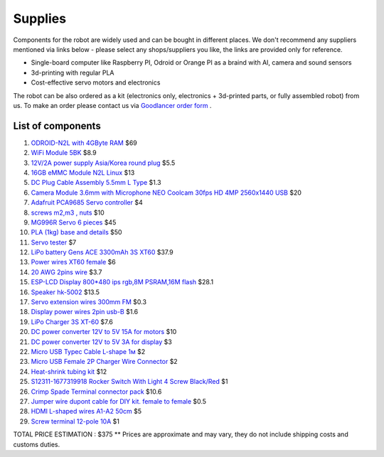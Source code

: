 Supplies
========

Components for the robot are widely used and can be bought in different places.
We don't recommend any suppliers mentioned via links below - please select any shops/suppliers you like,
the links are provided only for reference.

* Single-board computer like Raspberry PI, Odroid or Orange PI as a braind with AI, camera and sound sensors
* 3d-printing with regular PLA
* Cost-effective servo motors and electronics

The robot can be also ordered as a kit (electronics only, electronics + 3d-printed parts, or fully assembled robot) from us.
To make an order please contact us via `Goodlancer order form <https://forms.gle/yLRHZK9KKtq2HRJS9>`_ .

List of components
------------------

.. image:: images/BOM1.jpg

#. `ODROID-N2L with 4GByte RAM <https://www.hardkernel.com/shop/odroid-n2l-with-4gbyte-ram/>`_ $69
#. `WiFi Module 5BK <https://www.hardkernel.com/shop/wifi-module-5bk/>`_ $8.9
#. `12V/2A power supply Asia/Korea round plug <https://www.hardkernel.com/shop/12v-2a-power-supply-asia-korea-round-plug/>`_ $5.5
#. `16GB eMMC Module N2L Linux <https://www.hardkernel.com/shop/16gb-emmc-module-n2l-linux/>`_ $13
#. `DC Plug Cable Assembly 5.5mm L Type <https://www.hardkernel.com/shop/dc-plug-cable-assembly-5-5mm-l-type/>`_ $1.3
#. `Camera Module 3.6mm with Microphone NEO Coolcam 30fps HD 4MP 2560x1440 USB <https://a.aliexpress.com/_EGyLnnt>`_ $20
#. `Adafruit PCA9685 Servo controller <https://www.aliexpress.com/item/32466332558.html>`_ $4
#. `screws m2,m3 , nuts <https://www.aliexpress.com/item/32801531985.html>`_ $10
#. `MG996R Servo 6 pieces <https://www.aliexpress.com/item/4000417528570.html>`_ $45
#. `PLA (1kg) base and details <https://a.aliexpress.com/_mrTfJzM>`_ $50
#. `Servo tester <https://a.aliexpress.com/_mLtn8Ea>`_ $7
#. `LiPo battery Gens ACE 3300mAh 3S XT60 <https://www.aliexpress.com/item/1005003720800196.html>`_ $37.9
#. `Power wires XT60 female <https://www.aliexpress.com/item/1005005297368178.html>`_ $6
#. `20 AWG 2pins wire <https://www.aliexpress.com/item/1005001876813940.html>`_ $3.7
#. `ESP-LCD Display 800*480 ips rgb,8M PSRAM,16M flash <https://www.aliexpress.com/item/1005004788147691.html>`_ $28.1
#. `Speaker hk-5002 <https://a.aliexpress.com/_EwVoRaH>`_ $13.5
#. `Servo extension wires 300mm FM <https://www.aliexpress.com/item/4001293611208.html>`_ $0.3 
#. `Display power wires 2pin usb-B <https://www.aliexpress.com/item/1005005005072094.html>`_ $1.6
#. `LiPo Charger 3S XT-60 <https://www.aliexpress.com/item/1005003986195734.html>`_ $7.6
#. `DC power converter 12V to 5V 15A for motors <https://www.aliexpress.com/item/1005003324739838.html>`_ $10
#. `DC power converter 12V to 5V 3A for display <https://www.aliexpress.com/item/33011470040.html>`_ $3
#. `Micro USB Typec Cable L-shape 1м <https://www.aliexpress.com/item/1005003132076690.html>`_ $2
#. `Micro USB Female 2P Charger Wire Connector <https://www.aliexpress.com/item/1005005904505797.html>`_ $2
#. `Heat-shrink tubing kit <https://a.aliexpress.com/_EvesYej>`_ $12
#. `S12311-1677319918 Rocker Switch With Light 4 Screw Black/Red <https://www.aliexpress.com/item/1005003597120974.html>`_ $1
#. `Crimp Spade Terminal connector pack <https://www.aliexpress.com/item/1005003611683326.html>`_ $10.6
#. `Jumper wire dupont cable for DIY kit. female to female <https://www.aliexpress.com/item/4000203371860.html>`_ $0.5
#. `HDMI L-shaped wires A1-A2 50cm <https://www.aliexpress.com/item/1005002200767476.html>`_ $5
#. `Screw terminal 12-pole 10A <https://aliexpress.com/item/1005002760392481>`_ $1

TOTAL PRICE ESTIMATION : $375
** Prices are approximate and may vary, they do not include shipping costs and customs duties.
